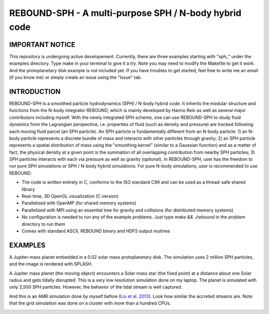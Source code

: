 REBOUND-SPH - A multi-purpose SPH / N-body hybrid code
======================================================

IMPORTANT NOTICE
----------------

This repository is undergoing active developement. Currently, there are three examples starting with "sph_" under the examples directory. Type make in your terminal to give it a try. Note you may need to modify the Makefile to get it work. And the protoplanetary disk example is not included yet. If you have troubles to get started, feel free to write me an email (if you know me) or simply create an issue using the "Issue" tab.


INTRODUCTION
------------

REBOUND-SPH is a smoothed particle hydrodynamics (SPH) / N-body hybrid code. It inherits the modular structure and functions from the N-body integrator REBOUND, which is mainly developed by Hanno Rein as well as several major contributors including myself. With the newly integrated SPH scheme, one can use REBOUND-SPH to study fluid dynamics from the Lagrangian perspective, i.e. properties of fluid (such as density and pressure) are tracked following each moving fluid parcel (an SPH particle). An SPH particle is fundamentally different from an N-body particle: 1) an N-body particle represents a discrete bundle of mass and interacts with other particles through gravity; 2) an SPH particle represents a spatial distribution of mass using the "smoothing kernel" (similar to a Gaussian function) and as a matter of fact, the physical density at a given point is the summation of all overlapping contribution from nearby SPH particles; 3) SPH particles interacts with each via pressure as well as gravity (optional). In REBOUND-SPH, user has the freedom to run pure SPH simulations or SPH / N-body hybrid simulations. For pure N-body simulations, user is recommended to use REBOUND.

* The code is written entirely in C, conforms to the ISO standard C99 and can be used as a thread-safe shared library
* Real-time, 3D OpenGL visualization (C version)
* Parallelized with OpenMP (for shared memory systems)
* Parallelized with MPI using an essential tree for gravity and collisions (for distributed memory systems)
* No configuration is needed to run any of the example problems. Just type `make && ./rebound` in the problem directory to run them
* Comes with standard ASCII, REBOUND binary and HDF5 output routines 

EXAMPLES
--------
A Jupiter-mass planet embedded in a 0.02 solar mass protoplanetary disk. The simulation uses 2 million SPH particles, and the image is rendered with SPLASH.

.. image:: images/SPLASH_REBOUND-SPH.png
    :align: center

A Jupiter mass planet (the moving object) encounters a Solar mass star (the fixed point) at a distance about one Solar radius and gets tidally disrupted. This is a very low resolution simulation done on my laptop. The planet is simulated with only 2,500 SPH particles. However, the behavior of the tidal stream is well captured. 

.. image:: images/tidal_disruption.gif
    :align: center

And this is an AMR simulation done by myself before (`Liu et al. 2013 <http://adsabs.harvard.edu/abs/2013ApJ...762...37L>`_). Look how similar the accreted streams are. Note that the grid simulation was done on a cluster with more than a hundred CPUs.

.. image:: images/tidal_disruption_grid.png
    :align: center
    :scale: 50 %